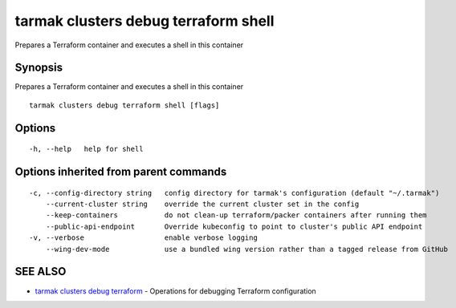 .. _tarmak_clusters_debug_terraform_shell:

tarmak clusters debug terraform shell
-------------------------------------

Prepares a Terraform container and executes a shell in this container

Synopsis
~~~~~~~~


Prepares a Terraform container and executes a shell in this container

::

  tarmak clusters debug terraform shell [flags]

Options
~~~~~~~

::

  -h, --help   help for shell

Options inherited from parent commands
~~~~~~~~~~~~~~~~~~~~~~~~~~~~~~~~~~~~~~

::

  -c, --config-directory string   config directory for tarmak's configuration (default "~/.tarmak")
      --current-cluster string    override the current cluster set in the config
      --keep-containers           do not clean-up terraform/packer containers after running them
      --public-api-endpoint       Override kubeconfig to point to cluster's public API endpoint
  -v, --verbose                   enable verbose logging
      --wing-dev-mode             use a bundled wing version rather than a tagged release from GitHub

SEE ALSO
~~~~~~~~

* `tarmak clusters debug terraform <tarmak_clusters_debug_terraform.html>`_ 	 - Operations for debugging Terraform configuration

